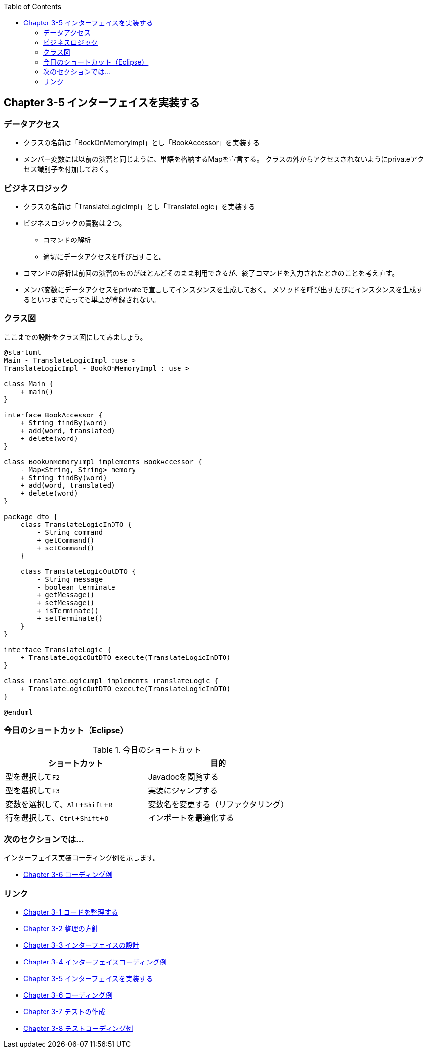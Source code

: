 :toc: left
:source-highlighter: coderay
:experimental:

== Chapter 3-5 インターフェイスを実装する

=== データアクセス

* クラスの名前は「BookOnMemoryImpl」とし「BookAccessor」を実装する

* メンバー変数には以前の演習と同じように、単語を格納するMapを宣言する。
  クラスの外からアクセスされないようにprivateアクセス識別子を付加しておく。

=== ビジネスロジック

* クラスの名前は「TranslateLogicImpl」とし「TranslateLogic」を実装する

* ビジネスロジックの責務は２つ。
** コマンドの解析
** 適切にデータアクセスを呼び出すこと。

* コマンドの解析は前回の演習のものがほとんどそのまま利用できるが、終了コマンドを入力されたときのことを考え直す。

* メンバ変数にデータアクセスをprivateで宣言してインスタンスを生成しておく。
メソッドを呼び出すたびにインスタンスを生成するといつまでたっても単語が登録されない。

=== クラス図

ここまでの設計をクラス図にしてみましょう。

[plantuml]
----
@startuml
Main - TranslateLogicImpl :use >
TranslateLogicImpl - BookOnMemoryImpl : use >

class Main {
    + main()
}

interface BookAccessor {
    + String findBy(word)
    + add(word, translated)
    + delete(word)
}

class BookOnMemoryImpl implements BookAccessor {
    - Map<String, String> memory
    + String findBy(word)
    + add(word, translated)
    + delete(word)
}

package dto {
    class TranslateLogicInDTO {
        - String command
        + getCommand()
        + setCommand()
    }

    class TranslateLogicOutDTO {
        - String message
        - boolean terminate
        + getMessage()
        + setMessage()
        + isTerminate()
        + setTerminate()
    }
}

interface TranslateLogic {
    + TranslateLogicOutDTO execute(TranslateLogicInDTO)
}

class TranslateLogicImpl implements TranslateLogic {
    + TranslateLogicOutDTO execute(TranslateLogicInDTO)
}

@enduml
----

=== 今日のショートカット（Eclipse）

.今日のショートカット
|===
|ショートカット|目的

|型を選択してkbd:[F2]
|Javadocを閲覧する

|型を選択してkbd:[F3]
|実装にジャンプする

|変数を選択して、kbd:[Alt + Shift + R]
|変数名を変更する（リファクタリング）

|行を選択して、kbd:[Ctrl + Shift + O]
|インポートを最適化する
|===

=== 次のセクションでは…

インターフェイス実装コーディング例を示します。

* link:chapter3-6.html[Chapter 3-6 コーディング例]

=== リンク

* link:chapter3-1.html[Chapter 3-1 コードを整理する]
* link:chapter3-2.html[Chapter 3-2 整理の方針]
* link:chapter3-3.html[Chapter 3-3 インターフェイスの設計]
* link:chapter3-4.html[Chapter 3-4 インターフェイスコーディング例]
* link:chapter3-5.html[Chapter 3-5 インターフェイスを実装する]
* link:chapter3-6.html[Chapter 3-6 コーディング例]
* link:chapter3-7.html[Chapter 3-7 テストの作成]
* link:chapter3-8.html[Chapter 3-8 テストコーディング例]
